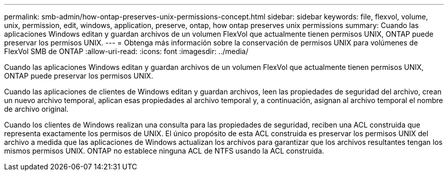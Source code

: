 ---
permalink: smb-admin/how-ontap-preserves-unix-permissions-concept.html 
sidebar: sidebar 
keywords: file, flexvol, volume, unix, permission, edit, windows, application, preserve, ontap, how ontap preserves unix permissions 
summary: Cuando las aplicaciones Windows editan y guardan archivos de un volumen FlexVol que actualmente tienen permisos UNIX, ONTAP puede preservar los permisos UNIX. 
---
= Obtenga más información sobre la conservación de permisos UNIX para volúmenes de FlexVol SMB de ONTAP
:allow-uri-read: 
:icons: font
:imagesdir: ../media/


[role="lead"]
Cuando las aplicaciones Windows editan y guardan archivos de un volumen FlexVol que actualmente tienen permisos UNIX, ONTAP puede preservar los permisos UNIX.

Cuando las aplicaciones de clientes de Windows editan y guardan archivos, leen las propiedades de seguridad del archivo, crean un nuevo archivo temporal, aplican esas propiedades al archivo temporal y, a continuación, asignan al archivo temporal el nombre de archivo original.

Cuando los clientes de Windows realizan una consulta para las propiedades de seguridad, reciben una ACL construida que representa exactamente los permisos de UNIX. El único propósito de esta ACL construida es preservar los permisos UNIX del archivo a medida que las aplicaciones de Windows actualizan los archivos para garantizar que los archivos resultantes tengan los mismos permisos UNIX. ONTAP no establece ninguna ACL de NTFS usando la ACL construida.
